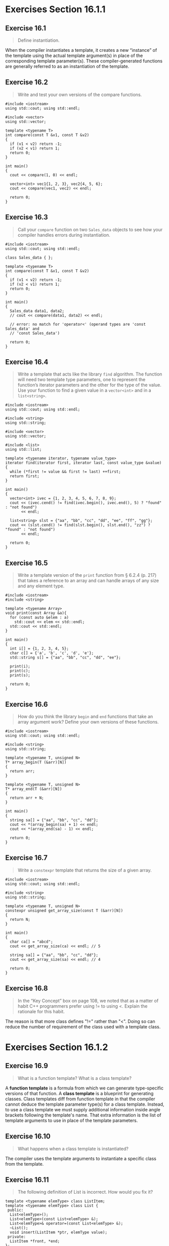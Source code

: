 * Exercises Section 16.1.1
** Exercise 16.1
   #+BEGIN_QUOTE
   Define instantiation.
   #+END_QUOTE

   When the compiler instantiates a template, it creates a new “instance” of the
   template using the actual template argument(s) in place of the corresponding
   template parameter(s). These compiler-generated functions are generally
   referred to as an instantiation of the template.

** Exercise 16.2
   #+BEGIN_QUOTE
   Write and test your own versions of the compare functions.
   #+END_QUOTE

   #+BEGIN_SRC C++
#include <iostream>
using std::cout; using std::endl;

#include <vector>
using std::vector;

template <typename T>
int compare(const T &v1, const T &v2)
{
  if (v1 < v2) return -1;
  if (v2 < v1) return 1;
  return 0;
}

int main()
{
  cout << compare(1, 0) << endl;

  vector<int> vec1{1, 2, 3}, vec2{4, 5, 6};
  cout << compare(vec1, vec2) << endl;

  return 0;
}
   #+END_SRC

** Exercise 16.3
   #+BEGIN_QUOTE
   Call your ~compare~ function on two ~Sales_data~ objects to see how your
   compiler handles errors during instantiation.
   #+END_QUOTE

   #+BEGIN_SRC C++
#include <iostream>
using std::cout; using std::endl;

class Sales_data { };

template <typename T>
int compare(const T &v1, const T &v2)
{
  if (v1 < v2) return -1;
  if (v2 < v1) return 1;
  return 0;
}

int main()
{
  Sales_data data1, data2;
  // cout << compare(data1, data2) << endl;

  // error: no match for 'operator<' (operand types are 'const Sales_data' and
  // 'const Sales_data')

  return 0;
}
   #+END_SRC

** Exercise 16.4
   #+BEGIN_QUOTE
   Write a template that acts like the library ~find~ algorithm. The function
   will need two template type parameters, one to represent the function’s
   iterator parameters and the other for the type of the value. Use your
   function to find a given value in a ~vector<int>~ and in a ~list<string>~.
   #+END_QUOTE

   #+BEGIN_SRC C++
#include <iostream>
using std::cout; using std::endl;

#include <string>
using std::string;

#include <vector>
using std::vector;

#include <list>
using std::list;

template <typename iterator, typename value_type>
iterator find(iterator first, iterator last, const value_type &value)
{
  while (*first != value && first != last) ++first;
  return first;
}

int main()
{
  vector<int> ivec = {1, 2, 3, 4, 5, 6, 7, 8, 9};
  cout << (ivec.cend() != find(ivec.begin(), ivec.end(), 5) ? "found" : "not found")
       << endl;

  list<string> slst = {"aa", "bb", "cc", "dd", "ee", "ff", "gg"};
  cout << (slst.cend() != find(slst.begin(), slst.end(), "zz") ? "found" : "not found")
       << endl;

  return 0;
}
   #+END_SRC

** Exercise 16.5
   #+BEGIN_QUOTE
   Write a template version of the ~print~ function from § 6.2.4 (p. 217) that
   takes a reference to an array and can handle arrays of any size and any
   element type.
   #+END_QUOTE

   #+BEGIN_SRC C++
#include <iostream>
#include <string>

template <typename Array>
void print(const Array &a){
  for (const auto &elem : a)
    std::cout << elem << std::endl;
  std::cout << std::endl;
}

int main()
{
  int i[] = {1, 2, 3, 4, 5};
  char c[] = {'a', 'b', 'c', 'd', 'e'};
  std::string s[] = {"aa", "bb", "cc", "dd", "ee"};

  print(i);
  print(c);
  print(s);

  return 0;
}
   #+END_SRC

** Exercise 16.6
   #+BEGIN_QUOTE
   How do you think the library ~begin~ and ~end~ functions that take an array
   argument work? Define your own versions of these functions.
   #+END_QUOTE

   #+BEGIN_SRC C++
#include <iostream>
using std::cout; using std::endl;

#include <string>
using std::string;

template <typename T, unsigned N>
T* array_begin(T (&arr)[N])
{
  return arr;
}

template <typename T, unsigned N>
T* array_end(T (&arr)[N])
{
  return arr + N;
}

int main()
{
  string sa[] = {"aa", "bb", "cc", "dd"};
  cout << *(array_begin(sa) + 1) << endl;
  cout << *(array_end(sa) - 1) << endl;

  return 0;
}
   #+END_SRC

** Exercise 16.7
   #+BEGIN_QUOTE
   Write a ~constexpr~ template that returns the size of a given array.
   #+END_QUOTE

   #+BEGIN_SRC C++
#include <iostream>
using std::cout; using std::endl;

#include <string>
using std::string;

template <typename T, unsigned N>
constexpr unsigned get_array_size(const T (&arr)[N])
{
  return N;
}

int main()
{
  char ca[] = "abcd";
  cout << get_array_size(ca) << endl; // 5

  string sa[] = {"aa", "bb", "cc", "dd"};
  cout << get_array_size(sa) << endl; // 4

  return 0;
}
   #+END_SRC

** Exercise 16.8
   #+BEGIN_QUOTE
   In the “Key Concept” box on page 108, we noted that as a matter of habit C++
   programmers prefer using != to using <. Explain the rationale for this habit.
   #+END_QUOTE

   The reason is that more class defines "!=" rather than "<". Doing so can
   reduce the number of requirement of the class used with a template class.

* Exercises Section 16.1.2
** Exercise 16.9
   #+BEGIN_QUOTE
   What is a function template? What is a class template?
   #+END_QUOTE

   A *function template* is a formula from which we can generate type-specific
   versions of that function. A *class template* is a blueprint for generating
   classes. Class templates diff from function template in that the compiler
   cannot deduce the template parameter type(s) for a class template. Instead,
   to use a class template we must supply additional information inside angle
   brackets following the template's name. That extra information is the list of
   template arguments to use in place of the template parameters.

** Exercise 16.10
   #+BEGIN_QUOTE
   What happens when a class template is instantiated?
   #+END_QUOTE

   The compiler uses the template arguments to instantiate a specific class from
   the template.

** Exercise 16.11
   #+BEGIN_QUOTE
   The following definition of List is incorrect. How would you fix it?
   #+END_QUOTE
   #+BEGIN_SRC C++
template <typename elemType> class ListItem;
template <typename elemType> class List {
 public:
  List<elemType>();
  List<elemType>(const List<elemType> &);
  List<elemType>& operator=(const List<elemType> &);
  ~List();
  void insert(ListItem *ptr, elemType value);
 private:
  ListItem *front, *end;
};
   #+END_SRC

   Replace ~ListItem~ with ~ListItem<elemType>~ inside class template ~List~
   since template ~ListItem~ is not the name of a type.

** Exercise 16.12
   #+BEGIN_QUOTE
   Write your own version of the Blob and BlobPtr templates. including the
   various const members that were not shown in the text.
   #+END_QUOTE

** Exercise 16.13
   #+BEGIN_QUOTE
   Explain which kind of friendship you chose for the equality and relational
   operators for BlobPtr.
   #+END_QUOTE

** Exercise 16.14
   #+BEGIN_QUOTE
   Write a Screen class template that uses nontype parameters to define the
   height and width of the Screen.
   #+END_QUOTE

** Exercise 16.15
   #+BEGIN_QUOTE
   Implement input and output operators for your Screen template. Which, if any,
   friends are necessary in class Screen to make the input and output operators
   work? Explain why each friend declaration, if any, was needed.
   #+END_QUOTE

** Exercise 16.16
   #+BEGIN_QUOTE
   Rewrite the StrVec class (§ 13.5, p. 526) as a template named Vec.
   #+END_QUOTE
